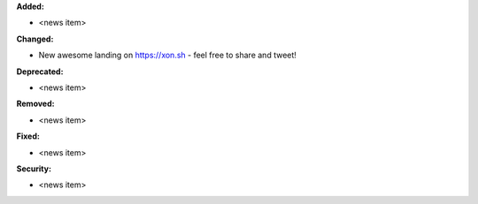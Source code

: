 **Added:**

* <news item>

**Changed:**

* New awesome landing on https://xon.sh - feel free to share and tweet!

**Deprecated:**

* <news item>

**Removed:**

* <news item>

**Fixed:**

* <news item>

**Security:**

* <news item>

